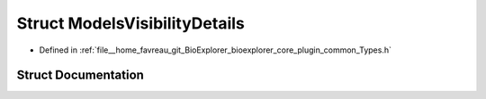 .. _exhale_struct_structbioexplorer_1_1details_1_1ModelsVisibilityDetails:

Struct ModelsVisibilityDetails
==============================

- Defined in :ref:`file__home_favreau_git_BioExplorer_bioexplorer_core_plugin_common_Types.h`


Struct Documentation
--------------------


.. doxygenstruct:: bioexplorer::details::ModelsVisibilityDetails
   :members:
   :protected-members:
   :undoc-members: